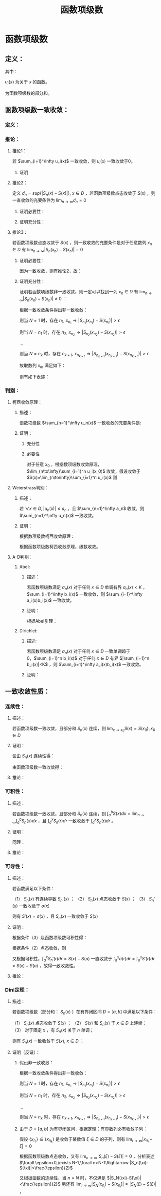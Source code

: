 #+LATEX_CLASS: ctexart

#+TITLE: 函数项级数

* 函数项级数

** 定义：

\begin{aligned}
S(x)=\sum_{i=1}^\infty u_i(x),\ \ x\in D
\end{aligned}

其中：

$u_i(x)$ 为关于 $x$ 的函数。

\begin{aligned}
S_n(x)=\sum_{i=1}^n u_i(x)
\end{aligned}

为函数项级数的部分和。

** 函数项级数一致收敛：

*** 定义：

\begin{aligned}
\forall \epsilon>0,\ \ \exists N,\ \ \forall n>N,\ \ \forall x \in D\Rightarrow |S_n(x)-S(x)| <\epsilon
\end{aligned}

*** 推论：

**** 推论1：

若 $\sum_{i=1}^\infty u_i(x)$ 一致收敛，则 $u_i(x)$ 一致收敛于0。

***** 证明

\begin{aligned}
&\because \forall \epsilon>0,\ \ \exists N,\ \ \forall n>N,\ \ \forall x \in D\Rightarrow |S_n(x)-S(x)| <\frac{\epsilon}{2}\\
&\therefroe |u_n(x)|=|S_{n+1}(x)-S_n(x)|\leq |S_{n+1}(x)-S(x)|+|S(x)-S_n(x)|<\epsilon\\
\end{aligned}

**** 推论2：

定义 $d_n=sup\{|S_n(x)-S(x)|\},\ x\in D$ ，若函数项级数点态收敛于 $S(x)$ ，则一直收敛的充要条件为 $\lim_{n \to \infty}d_n=0$

***** 证明必要性：

\begin{aligned}
&\because \forall \epsilon>0,\ \ \exists N,\ \ \forall n>N,\ \ \forall x \in D\Rightarrow |S_n(x)-S(x)| <\epsilon\\
&\therefore sup\{|S_n(x)-S(x)|\} <\epsilon,\ x\in D\\
\end{aligned}

***** 证明充分性：

\begin{aligned}
&\forall \epsilon>0,\ \ \exists N,\ \ \forall n>N,\ \ \forall x \in D
\Rightarrow |S_n(x)-S(x)|\leq d_n=sup\{|S_n(x)-S(x)|\} <\epsilon\\
\end{aligned}

**** 推论3：

若函数项级数点态收敛于 $S(x)$ ，则一致收敛的充要条件是对于任意数列 $x_n \in D$ 有 $\lim_{n\to\infty} |S_n(x_n)-S(x_n)|=0$

***** 证明必要性：

因为一致收敛，则有推论2，故：

\begin{aligned}
&\forall \epsilon>0,\ \ \exists N,\ \ \forall n>N,\ \ \forall x \in D
\Rightarrow |S_n(x_n)-S(x_n)|\leq d_n=sup\{|S_n(x)-S(x)|\} <\epsilon\\
\end{aligned}

***** 证明充分性：

证明若函数项级数非一致收敛，则一定可以找到一列 $x_n \in D$ 有 $\lim_{n\to\infty} |S_n(x_n)-S(x_n)|\neq 0$ ：

根据一致收敛条件得出非一致收敛：

\begin{aligned}
&\exists \epsilon>0,\ \ \forall N,\ \ \exists n>N,\ \ \exists x \in D\Rightarrow |S_n(x)-S(x)| > \epsilon\\
\end{aligned}

则当 $N=1$ 时，存在 $n_1,\ x_{n_1}\Rightarrow |S_{n_1}(x_{n_1})-S(x_{n_1})|> \epsilon$

则当 $N=n_1$ 时，存在 $n_2,\ x_{n_2}\Rightarrow |S_{n_2}(x_{n_2})-S(x_{n_2})|> \epsilon$

...

则当 $N=n_k$ 时，存在 $n_{k+1},\ x_{n_{k+1}}\Rightarrow |S_{n_{k+1}}(x_{n_{k+1}})-S(x_{n_{k+1}})|> \epsilon$

故取数列 $x_m$ 满足如下：

\begin{aligned}
x_m=\begin{cases}
x_{n_i} &,m=n_i\\
a&,m\neq n_i,a\in D
\end{cases}
\end{aligned}

则有如下表述：

\begin{aligned}
&\forall N,\ \ \exists n_i>N,\ \ \exists x_{n_i} \in D\Rightarrow |S_{n_i}(x_{n_i})-S(x_{n_i})| > \epsilon 
\Rightarrow \lim_{n\to\infty} |S_n(x_n)-S(x_n)|\neq 0\\
\end{aligned}

*** 判别：

**** 柯西收敛原理：

***** 描述：

函数项级数 $\sum_{n=1}^\infty u_n(x)$ 一致收敛的充要条件是:

\begin{aligned}
&\forall \epsilon >0,\exists N,\forall m>n>N,\forall x \in D \Rightarrow \left|\sum_{i=n+1}^m u_i(x)\right|=\left|S_m(x)-S_n(x)\right|<\epsilon\\
\end{aligned}

***** 证明：

****** 充分性

\begin{aligned}
&\because \forall \epsilon>0,\ \ \exists N,\ \ \forall m>n>N,\ \ \forall x \in D\Rightarrow |S_n(x)-S(x)| <\frac{\epsilon}{2},|S_m(x)-S(x)| <\frac{\epsilon}{2}\\
&\therefore |S_m(x) - S_n(x)| = |S_m(x)-S(x) + S(x)-S_n(x)| \leq |S_m(x)-S(x)| + |S(x)-S_n(x)|<\epsilon
\end{aligned}

****** 必要性

对于任意 $x_0$ ，根据数项级数收敛原理，$\lim_{n\to\infty}\sum_{i=1}^n u_i(x_0)$ 收敛，假设收敛于 $S(x)=\lim_{n\to\infty}\sum_{i=1}^n u_i(x)$ 则

\begin{aligned}
&\forall \epsilon >0,\exists N,\forall m>n>N,\forall x \in D \Rightarrow \left|\sum_{i=n+1}^m u_i(x)\right|=
\left|S_n(x)-S_m(x)\right|<\frac{\epsilon}{2}\\
&\lim_{m\to\infty}\left|S_n(x)-S_m(x)\right|=\left|S_n(x)-S(x)\right|\leq \frac{\epsilon}{2} <\epsilon\\
\end{aligned}

**** Weierstrass判别：

***** 描述：

若 $\forall x\in D,|u_n(x)|\leq a_n$ ，且 $\sum_{n=1}^\infty a_n$ 收敛，则 $\sum_{n=1}^\infty u_n(x)$ 一致收敛。

***** 证明：

根据数项级数柯西收敛原理：

\begin{aligned}
&\forall \epsilon>0,\ \ \exists N,\ \ \forall m>n>N\Rightarrow \left|\sum_{i=n+1}^m a_i\right|<\epsilon\\
&\therefore \left|\sum_{i=n+1}^m u_i(x)\right|  \leq \sum_{i=n+1}^m |u_i(x)| \leq \left|\sum_{i=n+1}^m a_i\right|<\epsilon\\
\end{aligned}

根据函数项级数柯西收敛原理，级数收敛。

**** A-D判别：

***** Abel:

****** 描述：

若函数项级数满足 $a_n(x)$ 对于任何 $x\in D$ 单调有界 $a_n(x)<K$ ，$\sum_{i=1}^\infty b_i(x)$ 一致收敛，则 $\sum_{i=1}^\infty a_i(x)b_i(x)$ 一致收敛。

****** 证明：

根据Abel引理：

\begin{aligned}
&\forall \epsilon>0,\exists N,\forall m>n>N,\forall x\in D \Rightarrow |B_k(x)|=\left|\sum_{i=n}^k b_i(x)\right| < \epsilon\\
& |a_i(x)| \leq K\\
& \left| \sum_n^m a_i(x) b_i(x) \right| \leq \epsilon (|a_n(x)|+2|a_m(x)|) \leq 3K\epsilon\\
\end{aligned}

***** Dirichlet:

****** 描述:

若函数项级数满足 $a_n(x)$ 对于任何 $x\in D$ 一致单调趋于0，$\sum_{i=1}^n b_i(x)$ 对于任何 $x\in D$ 有界 $|\sum_{i=1}^n b_i(x)|<K$ ，则 $\sum_{i=1}^\infty a_i(x)b_i(x)$ 一致收敛。

****** 证明：

\begin{aligned}
&\lim_{n\to\infty}a_n(x)=0\Rightarrow\forall \epsilon>0,\Exists N,\forall n>N,\forall x\in D\Rightarrow |a_n(x)|<\epsilon\\
&\because |B_n(x)|<K\\
&\therefore \left|\sum_n^m b_i(x)\right|=|B_m(x)-B_n(x)| \leq |B_m(x)| + |B_n(x)| \leq 2K\\
&\therefore \forall m>n>N \Rightarrow \left| \sum_n^m a_i(x) b_i(x) \right| \leq 2K(|a_n(x)|+2|a_m(x)|) < 6K\epsilon
\end{aligned}

** 一致收敛性质：

*** 连续性：

**** 描述：

若函数项级数一致收敛，且部分和 $S_n(x)$ 连续，则 $\lim_{x\to x_0}S(x)=S(x_0),x_0\in D$

**** 证明：

设由 $S_n(x)$ 连续性得：

\begin{aligned}
&\forall \epsilon>0,\exists h>0,\forall x\in D\ \&\ |x-x_0|<h\Rightarrow|S_n(x)-S_n(x_0)|<\frac{\epsilon}{3}\\ 
\end{aligned}

由函数项级数一致收敛得：

\begin{aligned}
&\forall \epsilon>0,\exists N,\forall n>N,\forall x \in D\Rightarrow |S_n(x)-S(x)|<\frac{\epsilon}{3}\\
\therefore& |S_n(x_0)-S(x_0)|<\frac{\epsilon}{3},|S_n(x)-S(x)|<\frac{\epsilon}{3}\\
\therefore& |x-x_0|<h\\ 
&|S(x)-S(x_0)|=|S(x)-S_n(x)+S_n(x)-S_n(x_0)+S_n(x_0)-S(x_0)|\\
&\leq |S(x)-S_n(x)|+|S_n(x)-S_n(x_0)|+|S_n(x_0)-S(x_0)|<\epsilon\\
\end{aligned}

**** 推论：

\begin{aligned}
&\lim_{x\to x_0}\sum_{i=1}^\infty u_i(x)=\lim_{x\to x_0}S(x)=S(x_0)=\sum_{i=1}^\infty u_i(x_0)=\sum_{i=1}^\infty \lim_{x\to x_0}u_i(x)\\
\end{aligned}

*** 可积性：

**** 描述：

若函数项级数一致收敛，且部分和 $S_n(x)$ 连续，则 $\int_a^b S(x) dx=\lim_{n\to\infty}\int_a^b S_n(x) dx$ ，且 $\int_a^x S_n(r) dr$ 一致收敛于 $\int_a^x S_n(r) dr$ 。

**** 证明：

\begin{aligned}
\because &\forall \epsilon>0,\exists N,\forall n>N,\forall x \in D\Rightarrow |S_n(x)-S(x)| <\epsilon\\
\therefore & \left|\int_a^b S_n(x) dx-\int_a^b S(x) dx\right|=\left|\int_a^b S_n(x) - S(x) dx\right|\\
&\leq \int_a^b |S_n(x) - S(x)| dx < \int_a^b \epsilon dx=\epsilon(b-a)
\end{aligned}

同理：

\begin{aligned}
\because &\forall \epsilon>0,\exists N,\forall n>N,\forall x \in D\Rightarrow |S_n(x)-S(x)| <\epsilon\\
\therefore & \left|\int_a^x S_n(r) dr-\int_a^x S(r) dr\right|=\left|\int_a^x S_n(r) - S(r) dr\right|\\
&\leq \int_a^x |S_n(r) - S(r)| dr < \int_a^x \epsilon dr=\epsilon(x-a) \leq \epsilon(b-a)
\end{aligned}

**** 推论：

\begin{aligned}
&\int_a^b \sum_{i=1}^\infty u_i(x) dx
= \int_a^b S(x) dx=\lim_{n\to\infty}\int_a^b S_n(x) dx=\lim_{n\to\infty}\int_a^b \sum_{i=1}^n u_i(x) dx
=\lim_{n\to\infty} \sum_{i=1}^n \int_a^b u_i(x) dx = \sum_{i=1}^\infty \int_a^b u_i(x) dx\\
&\int_a^x \sum_{i=1}^\infty u_i(r) dr=\sum_{i=1}^\infty \int_a^x u_i(r) dr
\end{aligned}

*** 可导性：

**** 描述：

若函数满足以下条件：

（1） $S_n(x)$ 有连续导数 $S_n'(x)$ ；
（2） $S_n(x)$ 点态收敛于 $S(x)$ ；
（3） $S_n'(x)$ 一致收敛于 $\sigma(x)$

则有 $S'(x)=\sigma(x)$ ，且 $S_n(x)$ 一致收敛于 $S(x)$

**** 证明：

根据条件（3）及函数项级数可积性得：

\begin{aligned}
\int_a^x \sigma(r) dr &= \lim_{n\to\infty} \int_a^x S_n'(r) dr\\
&=\lim_{n\to\infty} S_n(x) - S_n(a)\\
\end{aligned}

根据条件（2）点态收敛，则

\begin{aligned}
&\lim_{n\to\infty} S_n(x) - S_n(a) = S(x)-S(a)\\
\therefore & \int_a^x \sigma(r) dr = S(x)-S(a)\\
\therefore & \sigma(x)=S'(x)\\
\end{aligned}

又根据可积性，$\int_a^x S_n'(r) dr=S(x)-S(a)$ 一直收敛于 $\int_a^x \sigma(r) dr=\int_a^x S'(r) dr=S(x)-S(a)$ ，故得一致收敛性。 

**** 推论：

\begin{aligned}
&\frac{d}{dx} \left\{\lim_{n\to\infty} \sum_{i=1}^n u_i(x)\right\} = 
\frac{d}{dx}S(x)=\sigma(x)=\lim_{n\to\infty} \left\{\frac{d}{dx} S_n(x)\right\}=
\lim_{n\to\infty} \left\{ \frac{d}{dx} \left\{\sum_{i=1}^n u_i(x)\right\}\right\}
=\lim_{n\to\infty} \left\{\sum_{i=1}^n  \frac{d}{dx} u_i(x)\right\}\\
&\frac{d}{dx} \left\{\sum_{i=1}^\infty u_i(x)\right\} = \sum_{i=1}^\infty  \left\{\frac{d}{dx} u_i(x)\right\}\\
\end{aligned}

*** Dini定理：

**** 描述：

若函数项级数（部分和： $S_n(x)$ ）在有界闭区间 $D=[a,b]$ 中满足以下条件：

（1） $S_n(x)$ 点态收敛于 $S(x)$ ；
（2） $S(x)$ 和 $S_n(x)$ 于 $x\in D$ 上连续；
（3） 对于固定 $x$ ，有 $S_n(x)$ 关于 $n$ 单调；

则有 $S_n(x)$ 一致收敛于 $S(x),\ x\in D$ ；

**** 证明（反证）：

***** 假设非一致收敛：

根据一致收敛条件得出非一致收敛：

\begin{aligned}
&\exists \epsilon>0,\ \ \forall N,\ \ \exists n>N,\ \ \exists x \in D\Rightarrow |S_n(x)-S(x)| > \epsilon\\
\end{aligned}

则当 $N=1$ 时，存在 $n_1,\ x_{n_1}\Rightarrow |S_{n_1}(x_{n_1})-S(x_{n_1})|> \epsilon$

则当 $N=n_1$ 时，存在 $n_2,\ x_{n_2}\Rightarrow |S_{n_2}(x_{n_2})-S(x_{n_2})|> \epsilon$

...

则当 $N=n_k$ 时，存在 $n_{k+1},\ x_{n_{k+1}}\Rightarrow |S_{n_{k+1}}(x_{n_{k+1}})-S(x_{n_{k+1}})|> \epsilon$

***** 由于 $D=[a,b]$ 为有界闭区间，根据定理：有界数列必有收敛子列：

假设 $\{x_{n_i}\}\in\{x_{n_k}\}$ 是收敛于某数值 $\xi\in D$ 的子列，则有 $\lim_{i\to\infty} |x_{n_i}-\xi|=0$

根据函数项级数点态收敛，又有 $\lim_{n\to\infty} |S_n(\xi)-S(\xi)|=0$ ，分析表述 $\forall \epsilon>0,\exists N-1,\forall n>N-1\Rightarrow |S_n(\xi)-S(\xi)|<\frac{\epsilon}{2}$

又根据函数的连续性，当 $n=N$ 时，不仅满足 $|S_N(\xi)-S(\xi)|<\frac{\epsilon}{2}$ 另还有 $\lim_{i\to\infty} |S_N(x_{n_i})-S(x_{n_i})|=|S_N(\xi)-S(\xi)|$ ，

（接上）分析表述  $\forall \epsilon>0,\exists I,\forall i>I\Rightarrow |[S_N(x_{n_i})-S(x_{n_i})]-[S_N(\xi)-S(\xi)]|<\frac{\epsilon}{2}$

则综合上述条件，设 $I'=\min\{i|i>I\ \&\ n_i>N\}$ 有：

\begin{aligned}
& \forall \epsilon >0, \exists I',\forall i>I'\Rightarrow |S_N(\xi)-S(\xi)|<\frac{\epsilon}{2}, |[S_N(x_{n_i})-S(x_{n_i})]-[S_N(\xi)-S(\xi)]|<\frac{\epsilon}{2}\\
\therefore & |S_N(x_i)-S(x_i)|-|S_N(\xi)-S(\xi)|\leq |[S_N(x_{n_i})-S(x_{n_i})]-[S_N(\xi)-S(\xi)]|<\frac{\epsilon}{2}\\
\therefore & |S_N(x_{n_i})-S(x_{n_i})|-|S_N(\xi)-S(\xi)|<\frac{\epsilon}{2}\\
\therefore & |S_N(x_{n_i})-S(x_{n_i})|<|S_N(\xi)-S(\xi)|+\frac{\epsilon}{2}\\
\because & |S_N(\xi)-S(\xi)|<\frac{\epsilon}{2}\\
\therefore & |S_N(x_{n_i})-S(x_{n_i})|<\epsilon\\
\end{aligned}

***** 由于函数的单调性+点态收敛：

\begin{aligned}
&|S_n(x) - S(x)| \leq |S_N(x) - S(x)|,\ \ n>N\\
\because   & i>I'=\min\{i|i>I\ \&\ n_i>N\}\\
\therefore & n_i>N\\
\therefore & |S_{n_i}(x_{n_i}) - S(x_{n_i})| \leq |S_N(x_{n_i})-S(x_{n_i})|<\epsilon\\
\because   & \{x_{n_i}\}\in\{x_{n_k}\}\\
\therefore & |S_{n_i}(x_{n_i})-S(x_{n_i})|> \epsilon
\end{aligned}

故推出矛盾。

** 函数项级数表示函数：处处连续，处处不可导

*** Van Der Waerden 函数

**** 表述：

\begin{aligned}
&f(x)=\sum_{n=0}^\infty \frac{\phi(10^nx)}{10^n}\\
\end{aligned}

式中:

\begin{aligned}
&x\in R\\
&\phi(x)=\begin{cases}
0.5,&x-[x]=0.5\\
x-[x],&x-[x]<0.5\\
[x]+1-x,&x-[x]>0.5\\
\end{cases}
\end{aligned}

其中 $[x]$ 为对 $x$ 向下取整。

****  $\phi(x)$ 部分性质：

\begin{aligned}
&0\leq\phi(x)\leq0.5\\
&\phi(x)=\phi(x+1)\\
&\forall x,y \in \{x,y|x,y\in R,[x]=[y]=k\in N\}\\
&\Rightarrow \phi(x)-\phi(y)=\begin{cases}
x-y,&x,y\in [k,k+0.5]\\
y-x,&x,y\in [k+0.5,k+1]\\
\end{cases}
\end{aligned}

**** 证明连续：

\begin{aligned}
\because   &0\leq\phi(x)\leq0.5\\
\therefore &\left|\frac{\phi(10^nx)}{10^n}\right| \leq \frac{1}{2*10^n}\\
\end{aligned}

由于 $\sum_{n=1}^\infty\frac{1}{2*10^n}$ 收敛，根据Weierstrass判别法， $f(x)=\sum_{n=0}^\infty \frac{\phi(10^nx)}{10^n}$ 一致收敛。

又由于 $\frac{\phi(10^nx)}{10^n}$ 连续，结合一致收敛得出 $f(x)$ 连续。

**** 证明不可导：

设 $x$ 可有以下表述：

\begin{aligned}
x=K+\sum_{n=1}^\infty 10^{-n}a_n\\
\end{aligned}

其中：

\begin{aligned}
&K\in N\\
&a_n\in \{0,1,2,3,4,5,6,7,8,9\}\\
\end{aligned}

取 $h_m=\begin{cases} 10^{-m},&a_m \in \{0,1,2,3,5,6,7,8\}\\-10^{-m},&a_m \in \{5,9\} \end{cases}$ 则有 $\lim_{m\to \infty} h_m=0$

则利用 $h_m$ 的性质写出导数定义:

\begin{aligned}
&\lim_{m\to\infty} \frac{f(x+h_m)-f(x)}{h_m}\\
=&\lim_{m\to\infty} \sum_{n=0}^\infty \frac{\phi(10^nx+10^nh_m)-\phi(10^nx)}{h_m10^n}\\
=&\lim_{m\to\infty} \sum_{n=0}^{m-1} \frac{\phi(10^nx+10^nh_m)-\phi(10^nx)}{h_m10^n} + \lim_{m\to\infty} \sum_{n=m}^\infty \frac{\phi(10^nx+10^nh_m)-\phi(10^nx)}{h_m10^n}\\
\end{aligned}

注：这里没有改变求导与 $n\to\infty$ 的顺序，仅加法结合。求导的实质为 $m\to\infty$ ，操作仍然在 $n\to\infty$ 之后。

对于无限项中分母差值 $\phi(10^nx+10^nh_m)-\phi(10^nx)$ 中函数代入项的差为 $(10^nx+10^nh_m)-(10^nx)=10^nh_m$ ，其中 $n>m\Rightarrow10^nh_m\in N$ 故两代入数差为整数，又由于 $\phi(x)$ 周期为1，则有 $\phi(10^nx+10^nh_m)-\phi(10^nx)=0$ ，更有 $\lim_{m\to\infty} \sum_{n=m}^\infty \frac{\phi(10^nx+10^nh_m)-\phi(10^nx)}{h_m10^n}=0$ ，故得：

\begin{aligned}
&\lim_{m\to\infty} \frac{f(x+h_m)-f(x)}{h_m}\\
=&\lim_{m\to\infty} \sum_{n=0}^{m-1} \frac{\phi(10^nx+10^nh_m)-\phi(10^nx)}{h_m10^n}\\
\end{aligned}

由于 $h_m$ 的性质，对于 $n<m$ 的情况： 

若 $a_m<5\Rightarrow a_m+10^mh_m<5$ ，反之亦然 $5\leq a_m\leq9\Rightarrow 5\leq a_m+10^mh_m\leq 9$ ；

则有 $\phi(10^nx+10^nh_m)-\phi(10^nx)=10^n(\pm h_m)=10^{n-m} (\pm 1)$ ；

则 $\frac{\phi(10^nx+10^nh_m)-\phi(10^nx)}{h_m10^n}=\frac{10^n(\pm h_m)}{h_m10^n}=(\pm 1)$ ；

故原式：

\begin{aligned}
&\lim_{m\to\infty} \frac{f(x+h_m)-f(x)}{h_m}\\
=&\lim_{m\to\infty} \sum_{n=0}^{m-1} \frac{\phi(10^nx+10^nh_m)-\phi(10^nx)}{h_m10^n}\\
=&\lim_{m\to\infty} \sum_{n=0}^{m-1} (\pm 1)\\
\end{aligned}

加和数列为摇摆数列或无限大，极限不收敛。故不可导。

* 幂级数

** 定义：

函数项级数表述为 $\sum_{n=1}^\infty a_n x^n$ ，是形式特殊的函数项级数

** 收敛半径:

*** 定义：

定义收敛半径 $R$ 当幂级数 $\sum_{n=1}^\infty a_n x^n < R$ 时，幂级数绝对收敛；当 $\sum_{n=1}^\infty a_n x^n > R$ 幂级数非绝对收敛。 

*** 幂级数收敛半径判别：

**** [[E:\OneDrive\数学分析\Note\Chapter 9\Series.org][柯西判别]]：


判别下式：

\begin{aligned}
r=\overline{\lim_{n\to\infty}} \sqrt[n]{\left|a_n x^n\right|}=\overline{\lim_{n\to\infty}} \sqrt[n]{\left|a_n\right|}\cdot |x|
\end{aligned}

若：

$r<1$ 收敛；

$r>1$ 发散；

$r=1$ 不能判断。

故收敛半径:

\begin{aligned}
R=\frac{1}{\overline{\lim_{n\to\infty}} \sqrt[n]{\left|a_n\right|}}
\end{aligned}

注：判别式本身判断绝对收敛，如果绝对收敛，级数也收敛。

**** [[e:/OneDrive/数学分析/Note/Chapter 9/Chap9Note.org][达朗贝尔]]：

判别下式：

\begin{aligned}
r=\lim_{n\to\infty}\left| \frac{a_{n+1} x^{n+1}}{a_n x^n} \right|=\lim_{n\to\infty}\left| \frac{a_{n+1}}{a_n} \right| |x|
\end{aligned}

收敛半径：

\begin{aligned}
R=\frac{1}{\lim_{n\to\infty}\left| \frac{a_{n+1}}{a_n}\right|}
\end{aligned}

** Abel第二定理：

*** 描述：

设幂级数 $\sum_{n=1}^\infty a_nx^n$ 其收敛半径为 $R$ ，则有：

（1）幂级数在 $(-R,R)$ 上内闭一致收敛；

（2）若幂级数在 $x=R$ 上收敛，则幂级数在任意闭区间 $[a,R]\in(-R,R]$ 一致收敛。

*** 证明：

\begin{aligned}
\because & \sum_{n=1}^\infty a_n x^n < \infty,\ \ x\in (-R,R)\\
\therefore & \sum_{n=1}^\infty a_n x^n < \infty,\ \ x\in [-R+\delta,R-\delta],\ \ \delta>0\\
\because &  |x^n| \leq max\{|-R+\delta|,|R-\delta|\}^n=L^n\\
\therefore & |a_n x^n| \leq |a_n|L^n\\
\end{aligned}

根据Weierstrass判别，幂级数在 $[-R+\delta,R-\delta]$ 上一致收敛

\begin{aligned}
\because & \sum_{n=1}^\infty a_n x^n < \infty,\ \ x\in (-R,R)\\
\therefore & \sum_{n=1}^\infty a_n x^n < \infty,\ \ x\in [-R+\delta,R],\ \ \delta>0\\
\because &  |x^n| \leq max\{|-R+\delta|,|R|\}^n=L^n\\
\therefore & |a_n x^n| \leq |a_n|L^n\\
\end{aligned}

根据Weierstrass判别，幂级数在 $[-R+\delta,R]$ 上一致收敛，同理可证 $-R$ 收敛。

** 幂级数一致收敛性质：

*** 连续性：

若 $[a,b]\in D$ ，$D$ 为幂级数收敛域 ，则 $\lim_{x\to x_0}\sum_{n=1}^\infty a_n x^n=\sum_{n=1}^\infty \lim_{x\to x_0} a_n x^n,\ \ x_0\in[a,b]$

*** 可积性：

若 $[a,b]\in D$ ，$D$ 为幂级数收敛域 ，则 $\int_a^b \sum_{n=1}^\infty a_n x^n dx=\sum_{n=1}^\infty \int_a^b a_n x^n dx$ 

另让 $a=0,b=x,x\in(-R,R)$ 则有 $\int_0^x \sum_{n=1}^\infty a_n r^n dr=\sum_{n=1}^\infty \int_0^x a_n r^n dr = \sum_{n=1}^\infty \frac{a_n}{n+1} x^{n+1}$ 

且收敛半径为 $\overline{\lim_{n\to\infty}} \sqrt[n+1]{\frac{|a_n|}{n+1}}=\overline{\lim_{n\to\infty}} \sqrt[n]{|a_n|}$ ，与原函数相同。

*** 可导性：

幂级数 $\sum_{n=0}^\infty a_n x^n$ 逐项求导得 $\sum_{n=1}^\infty na_n x^{n-1}=\sum_{n=0}^\infty (n+1)a_{n+1} x^{n}$ 仍然为幂级数

收敛半径 $\overline{\lim_{n\to\infty}} \sqrt[n]{(n+1)|a_{n+1}|}}=\overline{\lim_{n\to\infty}} \sqrt[n]{|a_n|}$ ，故逐项求导结果一致收敛，且两函数项级数连续。

得出幂级数可逐项求导。 

** 幂级数展开：

*** 补充1：柯西中值定理

**** 描述：

若 $f(x),g(x)$ 在 $[a,b]$ 连续 $(a,b)$ 可导，且 $g(a)-g(b) \ne 0, g'(\xi) \ne 0$ ，则

\begin{aligned}
\frac{f(a)-f(b)}{g(a)-g(b)}=\frac{f'(\xi)}{g'(\xi)}
\end{aligned}

其中 $\xi \in (a,b)$

**** 证明：

根据[[e:/OneDrive/大学物理/Note/DiffEq.org][导数基本知识-拉格朗日中值定理]]，给定描述中的条件：

\begin{aligned}
&F(x)=[f(b)-f(a)][g(x)-g(a)]-[g(b)-g(a)][f(x)-f(a)]\\
\therefore &F(a)=F(b)=0\\
\therefore &\exists \xi\in (a,b)\Rightarrow F'(\xi)=0\\
\because & F'(x)=[f(b)-f(a)]g'(x)-[g(b)-g(a)]f'(x)\\
\therefore & F'(\xi)=[f(b)-f(a)]g'(\xi)-[g(b)-g(a)]f'(\xi)=0\Rightarrow \frac{f(a)-f(b)}{g(a)-g(b)}=\frac{f'(\xi)}{g'(\xi)}\\
\end{aligned}

*** 补充2：Taylor公式

**** 带Peano余项：

***** 描述：

设函数 $f(x)$ 在 $x=x_0$ 处 $n$ 介可导，则：

\begin{aligned}
f(x)=\sum_{i=0}^n \frac{f^{(i)}(x_0)}{i!}(x-x_0)^i+o\left((x-x_0)^n\right)
\end{aligned}

其中：

$f^{(i)}(x_0)$ 为 $f(x)$ 的 $i$ 介导数在 $x_0$ 的值

$o\left((x-x_0)^n\right)$ 为关于 $(x-x_0)^n$ 的高阶无穷小量

***** 证明：

定义如下函数：

\begin{aligned}
&P_n(x)=\sum_{i=0}^n \frac{f^{(i)}(x_0)}{i!}(x-x_0)^i\\
&R_n(x)=f(x)-P_n(x)
\end{aligned}

对余项函数 $R_n(x)$ 分次求导并带入 $x_0$ 得：

\begin{aligned}
&R_n^{(1)}(x_0)=\left\{f^{(1)}(x)-\sum_{i=1}^n \frac{f^{(i)}(x_0)}{(i-1)!}(x-x_0)^{i-1}\right\}\bigg|_{x=x_0}=0\\
&R_n^{(2)}(x_0)=\left\{f^{(2)}(x)-\sum_{i=2}^n \frac{f^{(i)}(x_0)}{(i-2)!}(x-x_0)^{i-2}\right\}\bigg|_{x=x_0}=0\\
&...\\
&R_n^{(n-1)}(x_0)=\left\{f^{(n-1)}(x)-\sum_{i=n-1}^n \frac{f^{(i)}(x_0)}{(i-n+1)!}(x-x_0)^{i-n+1}\right\}\bigg|_{x=x_0}\\
&=\left\{f^{(n-1)}(x)-f^{(n-1)}(x_0)-f^{(n)}(x_0)(x-x_0)\right\}\bigg|_{x=x_0}=0\\
\end{aligned}

故根据洛必达法则：

\begin{aligned}
&\lim_{x\to x_0}\frac{R_n(x)}{(x-x_0)^n}=\lim_{x\to x_0}\frac{R_n^{(1)}(x)}{n(x-x_0)^{n-1}}
=\lim_{x\to x_0}\frac{R_n^{(2)}(x)}{n(n-1)(x-x_0)^{n-2}} =... = \lim_{x\to x_0}\frac{R_n^{(n-1)}(x)}{n!(x-x_0)}\\
&=\lim_{x\to x_0}\frac{f^{(n-1)}(x)-f^{(n-1)}(x_0)-f^{(n)}(x_0)(x-x_0)}{n!(x-x_0)}\\
&=\frac{1}{n!}\left(\lim_{x\to x_0}\frac{f^{(n-1)}(x)-f^{(n-1)}(x_0)}{(x-x_0)}-f^{(n)}(x_0)\right)=0\\
\end{aligned}

根据导数的定义。

故 $R_n=o\left((x-x_0)^n\right)$ ，定理证毕。

**** 带拉格朗日余项：

***** 描述：

若函数 $f(x)$ 在 $[a,b]$ 上连续 $(a,b)$ 上 $n+1$ 介可导，且 $x,x_0\in (a,b)$ 则：

\begin{aligned}
f(x)=\sum_{i=0}^n \frac{f^{(i)}(x_0)}{i!}(x-x_0)^i+R_n(x)
\end{aligned}

其中：

\begin{aligned}
R_n(x)=\frac{f^{(n+1)}(\xi)}{(n+1)!}(x-x_0)^{n+1},\ \ \xi\in [x,x_0]
\end{aligned}

***** 证明：

\begin{aligned}
&G(t)=f(x)-\sum_{i=0}^n \frac{f^{(i)}(t)}{i!}(x-t)^i\\
&H(t)=(x-t)^{n+1}\\
\therefore & G(x)=f(x)-\sum_{i=0}^n \frac{f^{(i)}(t)}{i!}(x-x)^i=0\\
\therefore & H(x)=0\\
\therefore & G(x_0)=f(x)-\sum_{i=0}^n \frac{f^{(i)}(t)}{i!}(x-x_0)^i=R_n(x)\\
\therefore & H(x_0)=(x-x_0)^{n+1}\\
\therefore & \frac{G(x_0)}{H(x_0)}=\frac{G(x_0)-G(x)}{H(x_0)-H(x)}=\frac{G'(\xi)}{H'(\xi)},\xi\in (x,x_0)\\
\because & G'(t)=-\sum_{i=0}^n \frac{f^{(i+1)}(t)}{i!}(x-t)^i+\sum_{i=1}^n \frac{f^{(i)}(t)}{(i-1)!}(x-t)^{i-1}\\
&=-\sum_{i=1}^{n+1} \frac{f^{(i)}(t)}{(i-1)!}(x-t)^{i-1}+\sum_{i=1}^n \frac{f^{(i)}(t)}{(i-1)!}(x-t)^{i-1}\\
&=-\frac{f^{(n+1)}(t)}{n!}(x-t)^{n}\\
\because & H'(t)=-(n+1)(x-t)^n\\
\therefore &\frac{R_n(x)}{(x-x_0)^{n+1}}=\frac{G(x_0)}{H(x_0)}=\frac{G(x_0)-G(x)}{H(x_0)-H(x)}\\
&=\frac{-\frac{f^{(n+1)}(\xi)}{n!}(x-\xi)^{n}}{-(n+1)(x-\xi)^n}=\frac{f^{(n+1)}(\xi)}{(n+1)!}\\
\therefore & R_n(x)=\frac{f^{(n+1)}(\xi)}{(n+1)!}(x-x_0)^{n+1}\\
\end{aligned}

*** 幂级数展开充要条件：

\begin{aligned}
\lim_{n\to \infty}\frac{f^{(n+1)}(\xi)}{(n+1)!}(x-x_0)^{n+1}=0,\ \ \xi\in [x,x_0]
\end{aligned}

*** Taylor公式余项的积分表示

**** 描述：

若函数 $f(x)$ 在 $[a,b]$ 上连续 $(a,b)$ 上 $n+1$ 介可导，且 $x,x_0\in (a,b)$ 则：

\begin{aligned}
f(x)=\sum_{i=0}^n \frac{f^{(i)}(x_0)}{i!}(x-x_0)^i+R_n(x)
\end{aligned}

其中：

\begin{aligned}
R_n(x)=\frac{1}{n!}\int_{x_0}^x f^{(n+1)}(t)(x-t)^ndt
\end{aligned}

**** 证明：

函数级数展开的余项 $R_n(x)=f(x)-\sum_{i=0}^n \frac{f^{(i)}(x_0)}{i!}(x-x_0)^i$ ，则有以下推导：

\begin{aligned}
&R_n(x_0)=f(x_0)-f(x_0)-\sum_{i=1}^n \frac{f^{(i)}(x_0)}{i!}(x_0-x_0)^i=0\\
&R_n^{(1)}(x_0)=f^{(1)}(x_0)-f^{(1)}(x_0)-\sum_{i=2}^n \frac{f^{(i)}(x_0)}{(i-1)!}(x_0-x_0)^{i-1}=0\\
&...\\
&R_n^{(j)}(x_0)=f^{(j)}(x_0)-f^{(j)}(x_0)-\sum_{i=j+1}^n \frac{f^{(i)}(x_0)}{(i-j)!}(x_0-x_0)^{i-j}=0\\
&...\\
&R_n^{(n)}(x_0)=f^{(n)}(x_0)-f^{(n)}(x_0)\\
&R_n^{(n+1)}(x)=f^{(n+1)}(x)\\
\end{aligned}

由于函数 $f(x)$ 和 $\sum_{i=0}^n \frac{f^{(i)}(x_0)}{i!}(x-x_0)^i$ 均为 $n+1$ 阶可导，则有 $R_n(x)$ 也为 $n+1$ 阶可导

\begin{aligned}
R_n(x)-R_n(x_0)&=\int_{x_0}^x R_n^{(1)}(t)dt=\int_{x_0}^x R_n^{(1)}(t)d(t-x)\\
&=(t-x) R_n^{(1)}(t)\big|_{x_0}^x-\int_{x_0}^x (t-x)dR_n^{(1)}(t)\\
&=(x-x) R_n^{(1)}(x)-(x-x_0) R_n^{(1)}(x_0)-\int_{x_0}^x R_n^{(2)}(t)(t-x)dt\\
&=-\int_{x_0}^x R_n^{(2)}(t)(t-x)dt&=\frac{1}{1!}\int_{x_0}^x R_n^{(2)}(t)(x-t)dt\\
&=-\frac{1}{2}\int_{x_0}^x R_n^{(2)}(t)d(t-x)^2\\
&=-\frac{1}{2}(t-x)^2 R_n^{(2)}(t)\big|_{x_0}^x+\frac{1}{2}\int_{x_0}^x (t-x)^2dR_n^{(2)}(t)\\
&=\frac{1}{2}\int_{x_0}^x R_n^{(3)}(t)(t-x)^2dt&=\frac{1}{2!}\int_{x_0}^x R_n^{(3)}(t)(x-t)^2dt\\
&=...\\
&=(-1)^n\frac{1}{n!}\int_{x_0}^x R_n^{(n+1)}(t)(t-x)^ndt&=\frac{1}{n!}\int_{x_0}^x R_n^{(n+1)}(t)(x-t)^ndt\\
\end{aligned}

由于 $R_n^{(n+1)}(x)=f^{(n+1)}(x)$ 且 $R_n(x_0)=0$ 则有：

\begin{aligned}
R_n(x)=R_n(x)-R_n(x_0)=\frac{1}{n!}\int_{x_0}^x f^{(n+1)}(t)(x-t)^ndt
\end{aligned}

**** 推导1（拉格朗日余项）：

由于 $x_0$ 在 $x$ 的单侧，故 $(x-t)^n$ 在积分区间内不变号，且 $f(x)$ 在区间内可导(连续)

故可用[[E:\OneDrive\数学分析\Note\Chapter 8\反常积分概念.org][无界函数反常积分收敛判别-一般函数（不定号）反常积分判别法-第一积分中值定理]]，则有：

\begin{aligned}
&\frac{1}{n!}\int_{x_0}^x f^{(n+1)}(t)(x-t)^ndt=\frac{1}{n!}f^{(n+1)}(\xi)\int_{x_0}^x (x-t)^ndt\\
&=\frac{1}{(n)!}f^{(n+1)}(\xi)(-\frac{1}{n+1})[(x-x)^{(n+1)}-(x-x_0)^{(n+1)}]\\
&=\frac{1}{(n+1)!}f^{(n+1)}(\xi)(x-x_0)^{(n+1)}\\
\end{aligned}

其中 $\xi \in [x_0,x]$ 。

**** 推导2（柯西余项）:

同理根据用[[E:\OneDrive\数学分析\Note\Chapter 8\反常积分概念.org][第一积分中值定理]]：

\begin{aligned}
&\frac{1}{n!}\int_{x_0}^x f^{(n+1)}(t)(x-t)^ndt=\frac{1}{n!}f^{(n+1)}(\xi)(x-\xi)^n\int_{x_0}^x dt=\frac{1}{n!}f^{(n+1)}(\xi)(x-\xi)^n(x-x_0)\\
&=\frac{1}{n!}f^{(n+1)}(x_0+\theta(x-x_0))(x-x_0-\theta(x-x_0))^n(x-x_0)\\
&=\frac{1}{n!}f^{(n+1)}(x_0+\theta(x-x_0))[(1-\theta)(x-x_0)]^n(x-x_0)\\
&=\frac{1}{n!}f^{(n+1)}(x_0+\theta(x-x_0))(1-\theta)^n(x-x_0)^{n+1}\\
\end{aligned}

其中 $\theta \in [0,1]$ 。

*** 经典例题：

求 $f(x)=(1+x)^\alpha$ 在 $x=0$ 点的Taylor展开。

**** 先写Taylor展开式：

\begin{aligned}
\sum_{n=0}^\infty \frac{1}{n!} f^{(n)}(x_0)(x-x_0)^n&=\sum_{n=0}^\infty \frac{1}{n!} \left\{ \alpha(\alpha-1)(\alpha-2)...(\alpha-n+1)x_0^{\alpha-n} \right\}(x-x_0)^n\\
&=\sum_{n=0}^\infty \frac{\alpha(\alpha-1)(\alpha-2)...(\alpha-n+1)}{n!}x^n
\end{aligned}

定义 $\binom \alpha n = \frac{\alpha(\alpha-1)(\alpha-2)...(\alpha-n+1)}{n!}$ 则Taylor展开式为：

\begin{aligned}
\sum_{n=0}^\infty \binom \alpha n x^n\Rightarrow u_n(x)=\binom \alpha n x^n
\end{aligned}

**** 求展开无穷级数的收敛半径：

利用[[E:\OneDrive\数学分析\Note\Chapter 9\Series.org][达朗贝尔]]判别：

\begin{aligned}
\lim_{n\to\infty}\left|\frac{u_{n+1}}{u_n}\right|&=\lim_{n\to\infty}\left|\frac{\binom \alpha {n+1} x^{n+1}}{\binom \alpha n x^n}\right|\\
&=\lim_{n\to\infty}\left|\frac{\alpha-n}{n+1}x\right|\\
&=\lim_{n\to\infty}\left|\frac{\alpha}{n+1}-\frac{n}{n+1}\right||x|\\
&=\left|0-1\right||x|\\
&=|x|\\
\end{aligned}

故，当 $|x|<1,x\in(-1,1)$ 是幂级数收敛。

**** 求余项是否收敛：

尝试拉格朗日余项

\begin{aligned}
R_n&=\frac{1}{(n+1)!}f^{(n+1)}(\xi)(x-x_0)^{(n+1)}\\
&=\frac{1}{(n+1)!}\left\{\alpha(\alpha-1)...(\alpha-n)(1+\xi)^{\alpha-n-1}\right\}(x-0)^{n+1}\\
&=\binom \alpha {n+1}x^{n+1} \left(\frac{1}{1+\xi}\right)^n \xi^{\alpha-1}\\
\end{aligned}

由于幂级数 $\sum_{n=0}^\infty \binom \alpha n x^n$ 在 $x\in (-1,1)$ 收敛，根据[[E:\OneDrive\数学分析\Note\Chapter 9\Series.org][柯西收敛原理-推论2]]，

通项极限为0： $\lim_{n\to\infty}\binom \alpha n x^n=0,\ \ x\in(-1,1)$

由于 $\xi\in (x,x_0)$ 且 $x_0=0,\ x\in(-1,1)$ 故 $\xi\in(-1,1)$ 得出 $\left(\frac{1}{1+\xi}\right)^n$ 可能发散（ $\xi<0$ ）

尝试柯西余项：

\begin{aligned}
R_n&=\frac{1}{n!}f^{(n+1)}(x_0+\theta(x-x_0))(1-\theta)^n(x-x_0)^{n+1}\\
&=\frac{1}{n!}(1-\theta)^n\left\{\alpha(\alpha-1)(\alpha-2)...(\alpha-n+1)(1+\theta x)^{\alpha-n-1}\right\}(x-0)^{n+1}\\
&=\binom \alpha {n+1} (n+1) x^{n+1} (1-\theta)^n (1+\theta x)^{\alpha-n-1}\\
&=\binom \alpha {n+1} (n+1) x^{n+1} \left(\frac{1-\theta}{1+\theta x}\right)^n (1+\theta x)^{\alpha-1}\\
\end{aligned}

同样根据[[E:\OneDrive\数学分析\Note\Chapter 9\Series.org][达朗贝尔]]判别可证 $\sum_{n=0}^\infty \binom \alpha {n+1} (n+1) x^{n+1}$ 在 $x\in (-1,1)$ 收敛，故根据[[E:\OneDrive\数学分析\Note\Chapter 9\Series.org][柯西收敛原理-推论2]]，

通项极限为0： $\lim_{n\to\infty}\binom \alpha {n+1} (n+1) x^{n+1}=0$

又由于当 $|x|\leq 1,\theta\in [0,1]$ ，则 $\frac{1-\theta}{1+\theta x}\leq 1$ ，故 $\left(\frac{1-\theta}{1+\theta x}\right)^{n+1} \leq \left(\frac{1-\theta}{1+\theta x}\right)^n$ 且 $0<\left(\frac{1-\theta}{1+\theta x}\right)<\infty$ ，所以 $\lim_{n\to\infty}\left(\frac{1-\theta}{1+\theta x}\right)^n=C<\infty$

极限为无穷小量和有界量乘积，结果为无穷小量。

**** 求边界值：

***** 当 $\alpha \leq -1$ 时，通项：

\begin{aligned}
&\lim_{n\to\infty}|u_n|=\lim_{n\to\infty}\left|\binom \alpha n\right|= \lim_{n\to\infty}\left|\frac{\alpha(\alpha-1)...(\alpha-j+1)...(\alpha-n+1)}{(1)(2)...(j)...(n)}\right|\\
\because &\alpha \leq -1\\
\because &\forall 0<j<n+1,j\in N^+\Rightarrow \left|\frac{\alpha-j+1}{j}\right|>1\\
\therefore & \lim_{n\to\infty}\left|\frac{\alpha(\alpha-1)...(\alpha-j+1)...(\alpha-n+1)}{(1)(2)...(j)...(n)}\right|>1\\
\end{aligned}

根据[[E:\OneDrive\数学分析\Note\Chapter 9\Series.org][柯西收敛原理-推论2]]，通项不趋于零，级数发散。

***** 当 $-1<\alpha<0$ 时：

****** 当 $x=1$ 时，通项 $u_n=\binom \alpha n$ ：

******* 证明级数收敛：

由于 $\binom \alpha {n+1}=\binom \alpha n \frac{\alpha-n}{n+1}$ 且 $n \geq 1,-1<a<0$ 故通项 $u_n(x)=\binom \alpha n x^n$ 为交错级数

\begin{aligned}
u_n&=(-1)^n|u_n|\\
|u_n|&=\left|\frac{\alpha(\alpha-1)...(\alpha-n+1)}{n!}\right|\\
&=\frac{-\alpha(-\alpha+1)...(-\alpha+n-1)}{n!}\\
&=\frac{-\alpha}{1}\frac{-\alpha+1}{2}...\frac{-\alpha+n-1}{n}\\
\because &-1<\alpha<0\\
\therefore & \frac{-\alpha-n}{n+1}<1,\ \forall n\in N^+\\
\because & |u_{n+1}|=|u_n|\frac{-\alpha-n}{n+1}\\
\therefore &|u_{n+1}|<|u_n|\\
|u_n|&=\frac{-\alpha}{1}\frac{-\alpha+1}{2}...\frac{-\alpha+n-1}{n}\\
&=\left(1-\frac{1+\alpha}{1}\right)\left(1-\frac{1+\alpha}{2}\right)\left(1-\frac{1+\alpha}{3}\right)...\left(1-\frac{1+\alpha}{n}\right)\\
&=\prod_{i=1}^n\left(1-\frac{1+\alpha}{i}\right)\\
\end{aligned}

根据[[E:\OneDrive\数学分析\Note\Chapter 9\Series.org][无穷乘积与无穷级数-推论1]]， $-\frac{1+\alpha}{i}$ 不编号，则无穷乘积 $\prod_{i=1}^\infty\left(1-\frac{1+\alpha}{i}\right)$ 与 $\sum_{n=1}^\infty -\frac{1+\alpha}{n}$ 同时敛散。

又根据[[E:\OneDrive\数学分析\Note\Chapter 9\Series.org][部分极限证明-P级数]]，无穷乘积发散。由于 $-1<-\frac{1+\alpha}{i}<0\Rightarrow 0<\left(1-\frac{1+\alpha}{i}\right)<1, \forall i\geq 1$ 故无穷乘积发散到0。

至此，通项 $u_n$ 具有以下性质：

（1） $u_n=(-1)^n|u_n|$ 为交错级数；
（2） $|u_n|>0$ 单调递减；
（3） $\lim_{n\to\infty}|u_n|=0$ ;

满足莱布尼茨级数，故级数 $\sum_{n=1}^\infty \binom \alpha n$ 为莱布尼茨级数，得出收敛。

******* <<P2>>证明余项收敛：

此时积分余项为:

\begin{aligned}
R_n(1)&=\frac{1}{n!}\int_{x_0}^x f^{(n+1)}(t)(x-t)^ndt\\
&=\frac{1}{n!}\int_{x_0}^x \alpha(\alpha-1)...(\alpha-n)(1+t)^{\alpha-n-1}(x-t)^ndt\\
&=\frac{\alpha(\alpha-1)...(\alpha-n)}{n!}\int_{x_0}^x(1+t)^{\alpha-n-1}(x-t)^ndt\\
&=\binom \alpha {n+1} (n+1) \int_{x_0}^x(1+t)^{\alpha-n-1}(x-t)^ndt\\
\end{aligned}

带入 $x_0=0,x=1$ 得：

\begin{aligned}
R_n(1)&=\binom \alpha {n+1} (n+1) \int_{x_0}^x(1+t)^{\alpha-n-1}(x-t)^ndt\\
&=\binom \alpha {n+1} (n+1) \int_0^1 (1+t)^{\alpha-n-1}(1-t)^ndt\\
&=\binom \alpha {n+1} (n+1) \int_0^1 \left(\frac{1-t}{1+t}\right)^n (1+t)^{\alpha-1}dt\\
\end{aligned}

由于在积分区域中 $1+t\geq 1\ \&\ \alpha-1<0\Rightarrow (1+t)^{\alpha-1}\leq 1$ ，又有 $\frac{1-t}{1+t} \leq 1-t\ \&\ n>0\Rightarrow \left(\frac{1-t}{1+t}\right)^n \leq (1-t)^n$ 且积分项恒为正，故有

\begin{aligned}
\because &|R_n(1)|=\left|\binom \alpha {n+1} (n+1) \int_0^1 \left(\frac{1-t}{1+t}\right)^n (1+t)^{\alpha-1}dt\right|
=\left|\binom \alpha {n+1} (n+1)\right|\left|\int_0^1 \left(\frac{1-t}{1+t}\right)^n (1+t)^{\alpha-1}dt\right|\\
\therefore &|R_n(1)| \leq \left|\binom \alpha {n+1} (n+1)\right|\left|\int_0^1 (1-t)^n 1^{\alpha-1}dt\right|
=\left|\binom \alpha {n+1} (n+1)\right|\left|\frac{-1}{n+1} (1-t)^{n+1}\bigg|_0^1 \right|\\
&=\left|\binom \alpha {n+1} (n+1)\right|\frac{1}{n+1}=\left|\binom \alpha {n+1} \right|\\
\end{aligned}

根据上一步证明级数收敛中对 $\lim_{n\to\infty}\left|\binom \alpha n\right|=0$ 的证明可得 $\lim_{n\to\infty}\left|\binom \alpha {n+1}\right|=0$ 故由于 $0<|R_n(1)| \leq \left|\binom \alpha {n+1}\right|$ 可得 $-\left|\binom \alpha {n+1}\right| \leq R_n(1) \left|\binom \alpha {n+1}\right|$ 故由夹逼定理得 $\lim_{n\to\infty}R_n(1)=0$  

****** 当 $x=-1$ ，通项 $u_n=\binom \alpha n (-1)^n$ 为正项级数：

故用[[E:\OneDrive\数学分析\Note\Chapter 9\Series.org][拉得判别法]]：

\begin{aligned}
r&=\lim_{n\to\infty}n\left(\frac{u_n}{u_{n+1}}-1\right)\\
&=\lim_{n\to\infty}n\left(-\frac{n+1}{\alpha-n}-1\right)\\
&=\lim_{n\to\infty}n\frac{1+\alpha}{n-\alpha}\\
&=\lim_{n\to\infty}(1+\alpha)\frac{n}{n-\alpha}\\
&=1+\alpha\\
\end{aligned}

由于 $-1<\alpha<0$ 故 $r<1$ 得出级数发散。

***** 当 $\alpha > 0$ 时: 

****** <<P1>>证明级数收敛：

当 $x=1,-1$ 时，通项 $u_n(x)=\binom \alpha n x^n$ Talyor级数为 $\sum_{n=0}^\infty \binom \alpha n x^n$

故用[[E:\OneDrive\数学分析\Note\Chapter 9\Series.org][拉得判别法]]：

\begin{aligned}
r&=\lim_{n\to\infty}n\left(\frac{|u_n|}{|u_{n+1}|}-1\right)\\
&=\lim_{n\to\infty}n\left(\frac{n+1}{|\alpha-n|}-1\right)\\
&=\lim_{n\to\infty}n\frac{1+\alpha}{n-\alpha}\\
&=\lim_{n\to\infty}(1+\alpha)\frac{n}{n-\alpha}\\
&=1+\alpha\\
\end{aligned}

由于 $\alpha >0\Rightarrow r>1$ 所以级数绝对收敛，故当 $x=1,-1$ 时级数均收敛。

****** 证明余项趋于零：

******* $x=1$ :

根据之前[[P2][证明余项收敛]]的结论，当 $x_0=0,x=1$ 时：

\begin{aligned}
&|R_n(1)| \leq \left|\binom \alpha {n+1}\right|
\end{aligned} 

又根据[[P1][之前证明]] $\sum_{n=0}^\infty \binom \alpha n$ 在 $\alpha>0$ 时绝对收敛，故根据[[E:\OneDrive\数学分析\Note\Chapter 9\Series.org][柯西收敛原理-推论2]]可得 $\lim_{n\to\infty}\binom \alpha n=0,\alpha>0$

故根据夹逼定理  $\lim_{n\to\infty}R_n(1)=0$

******* $x=-1$ :

此时积分余项为:

\begin{aligned}
R_n(1)&=\binom \alpha {n+1} (n+1) \int_{x_0}^x(1+t)^{\alpha-n-1}(x-t)^ndt\\
\end{aligned}

带入 $x_0=0,x=-1$

\begin{aligned}
R_n(-1)&=\binom \alpha {n+1} (n+1) \int_{x_0}^x(1+t)^{\alpha-n-1}(x-t)^ndt\\
&=\binom \alpha {n+1} (n+1) \int_0^{-1} (1+t)^{\alpha-n-1}(-1-t)^ndt\\
&=\binom \alpha {n+1} (n+1)(-1)^n \int_0^{-1} (1+t)^{\alpha-n-1}(1+t)^ndt\\
&=\binom \alpha {n+1} (n+1)(-1)^n \int_0^{-1} (1+t)^{\alpha-1}dt\\
\Rightarrow&R_n(-1)=C(-1)^n\binom \alpha {n+1} (n+1)\\
\end{aligned}

其中 $C$ 为与 $n$ 不相关的常数，且由于 $-\infty<\alpha<\infty$ 可得 $-\infty<C<\infty$ 即常数项有界。

假设 $N-1<\alpha<N, N\in N^+$ 则有：

\begin{aligned}
\lim_{n\to\infty}(-1)^n\binom \alpha {n+1} (n+1)&= \lim_{n\to\infty}\alpha \frac{1-\alpha}{1}\frac{2-\alpha}{2}...\frac{n-\alpha}{n}\\
&=\lim_{n\to\infty}\alpha\prod_{i=1}^n\left(1-\frac{\alpha}{i}\right)\\
&=\lim_{n\to\infty}\alpha\prod_{i=1}^N\left(1-\frac{\alpha}{i}\right)\prod_{i=N+1}^n\left(1-\frac{\alpha}{i}\right)\\
&=A\lim_{n\to\infty}\prod_{i=N+1}^n\left(1-\frac{\alpha}{i}\right)\\
\end{aligned}

其中 $A$ 为与 $n$ 不相关的常数且 $0<\alpha<\infty\Rightarrow 0<A<\infty$ 故有界，由于 $\forall i>N\Rightarrow0<\frac{\alpha}{i}<1$ 故根据[[E:\OneDrive\数学分析\Note\Chapter 9\Series.org][无穷乘积与无穷级数-推论1]]，无穷乘积与 $\sum_{n=N}^\infty \frac{\alpha}{n}$ 同时敛散。

又根据[[E:\OneDrive\数学分析\Note\Chapter 9\Series.org][部分极限证明-P级数]]可知级数发散。由于 $0<\frac{\alpha}{i}<1\Rightarrow 0<\left(1-\frac{\alpha}{i}\right)<1$ ，故级数发散到 $0$ 。故 $\lim_{n\to\infty}\prod_{i=N+1}^n\left(1-\frac{\alpha}{i}\right)=0$ 

最后证得：

\begin{aligned}
\lim_{n\to\infty} R_n(-1)=CA\lim_{n\to\infty}\prod_{i=N+1}^n\left(1-\frac{\alpha}{i}\right)=0
\end{aligned}

**** 总结：

\begin{aligned}
(1+x)^\alpha=\sum_{n=0}^\infty \binom \alpha x x^n,\ \begin{cases}
&x\in(-1,1),\ \ \alpha \leq 1\\
&x\in(-1,1],\ \ 1<\alpha<0\\
&x\in[-1,1],\ \ \alpha>0\\
\end{cases}
\end{aligned}

* 连续函数多项式逼近

** Weierstrass第一逼近定理

*** 描述

函数 $f(x)$ 在闭区间 $[a,b]$ 上连续，则存在多项式 $P_n(x)$ ，使得

$\forall \epsilon>0,\ \exists N,\ \forall n>N,\forall x\in[a,b]\Rightarrow |f(x)-P_n(x)|<\epsilon$

*** 证明

**** 二项式展开：

\begin{aligned}
(a+b)^n=\sum_{i=0}^n C_n^i a^ib^{n-i}
\end{aligned} 

其中 $C_n^i=\frac{n!}{i!(n-i)!}$

**** 先证明 $[a,b]=[0,1]$

***** Berstein多项式

定义多项式 $B_n(f:x)=\sum_{i=0}^n f(\frac{i}{n})C_n^i x^i(1-x)^{n-i}$

***** Berstein多项式性质

****** 线性

\begin{aligned}
B_n(\alpha f+\beta g:x)=\alpha B_n(f:x)+\beta B_n(g:x)
\end{aligned}

****** 单调性

\begin{aligned}
&g(x)>f(x)\Rigtharrow B_n(g:x)>B_n(f:x),x\in[0,1]\\
\because &x\in[0,1]\\
\therefore &C_n^i x^i(1-x)^{n-1}>0\\
\therefore &\sum_{i=0}^n g(\frac{i}{n})C_n^i x^i(1-x)^{n-i}-\sum_{i=0}^n f(\frac{i}{n})C_n^i x^i(1-x)^{n-i}=\sum_{i=0}^n \left(f(\frac{i}{n})-f(\frac{i}{n})\right)C_n^i x^i(1-x)^{n-i}>0
\end{aligned}

***** Berstein多项式部分值

****** $f(x)=1$

\begin{aligned}
&B_n(1:x)=\sum_{i=0}^n C_n^i x^i(1-x)^{n-i}=[1+(1-x)]^n=1\\
&B_n(\alpha:x)=\alpha B(1:x)=\alpha\\
\end{aligned}

****** $f(x)=x$

\begin{aligned}
B_n(x:x)&=\sum_{i=0}^n \frac{i}{n}C_n^i x^i(1-x)^{n-i}=\frac{0}{n}C_n^i x^i(1-x)^{n-i}+\sum_{i=1}^n \frac{i}{n}C_n^i x^i(1-x)^{n-i}\\
&=0+\sum_{i=1}^n \frac{i}{n} \frac{n!}{i!(n-i)!} x^i(1-x)^{n-i}\\
&=\sum_{i=1}^n \frac{(n-1)!}{(i-1)!(n-i)!} x^i(1-x)^{n-i}\\
&=x\sum_{i=1}^n C_{n-1}^{i-1} x^(i-1)(1-x)^{n-i}\\
&=x[x+(1-x)]^{n-1}\\
&=x\\
\end{aligned}

****** $f(x)=x^2$

\begin{aligned}
B_n(x^2:x)&=\sum_{i=0}^n \frac{i^2}{n^2}C_n^i x^i(1-x)^{n-i}=0+\sum_{i=1}^n \frac{i^2}{n^2}C_n^i x^i(1-x)^{n-i}\\
&=\sum_{i=1}^n \frac{i}{n}C_{n-1}^{i-1} x^i(1-x)^{n-i}\\
&=\sum_{i=1}^n \frac{i-1+1}{n}C_{n-1}^{i-1} x^i(1-x)^{n-i}\\
&=\sum_{i=1}^n \frac{i-1}{n}C_{n-1}^{i-1} x^i(1-x)^{n-i}+\sum_{i=1}^n \frac{1}{n}C_{n-1}^{i-1} x^i(1-x)^{n-i}\\
&=\sum_{i=1}^n \frac{i-1}{n}\frac{(n-1)!}{(i-1)!(n-i)!} x^i(1-x)^{n-i}+\frac{x}{n}\sum_{i=1}^n C_{n-1}^{i-1} x^{i-1}(1-x)^{n-i}\\
&=0+\sum_{i=2}^n \frac{n-1}{n}\frac{(n-2)!}{(i-2)!(n-i)!} x^i(1-x)^{n-i}+\frac{x}{n}\\
&=\frac{n-1}{n}x^2\sum_{i=2}^n C_{n-2}^{i-2} x^{i-2}(1-x)^{n-i}+\frac{x}{n}\\
&=\frac{n-1}{n}x^2+\frac{x}{n}\\
&=x^2+\frac{x-x^2}{n}\\
\end{aligned}

***** 证明定理

因为 $f(x)$ 在闭区间 $[0,1]$ 上连续，根据[[E:\OneDrive\数学分析\Note\Chapter 7\IntegrationCondition.org][康托定理]] $f(x)$ 在闭区间内一致连续： 

$\forall \epsilon>0, \exists \delta,\forall |x-y|<\delta,x,y\in[0,1]\Rightarrow |f(x)-f(y)|<\frac{\epsilon}{2}$

下面证明多项式:

****** 先将多项式分段：

\begin{aligned} 
|B_n(f:x)-f(x)|&=\left|\sum_{i=0}^n f(\frac{i}{n})C_n^i x^i(1-x)^{n-i}-f(x)\cdot 1\right|\\
&=\left| \sum_{i=0}^n f(\frac{i}{n})C_n^i x^i(1-x)^{n-i}-\sum_{i=0}^n f(x)C_n^i x^i(1-x)^{n-i} \right|\\
&=\left| \sum_{i=0}^n\left[f(\frac{i}{n})-f(x)\right]C_n^i x^i(1-x)^{n-i} \right|\\
&=\left| \sum_{\left|\frac{i}{n}-x\right|<\delta}\left[f(\frac{i}{n})-f(x)\right]C_n^i x^i(1-x)^{n-i} 
+ \sum_{\left|\frac{i}{n}-x\right|>\delta}\left[f(\frac{i}{n})-f(x)\right]C_n^i x^i(1-x)^{n-i} \right|\\
&\leq \left| \sum_{\left|\frac{i}{n}-x\right|<\delta}\left[f(\frac{i}{n})-f(x)\right]C_n^i x^i(1-x)^{n-i} \right|
+ \left|\sum_{\left|\frac{i}{n}-x\right|>\delta}\left[f(\frac{i}{n})-f(x)\right]C_n^i x^i(1-x)^{n-i} \right|
\end{aligned}

****** 前半部分:

\begin{aligned}
&\left| \sum_{\left|\frac{i}{n}-x\right|<\delta}\left[f(\frac{i}{n})-f(x)\right]C_n^i x^i(1-x)^{n-i} \right|\\
&\leq \sum_{\left|\frac{i}{n}-x\right|<\delta}\left|f(\frac{i}{n})-f(x)\right|C_n^i x^i(1-x)^{n-i}\\
&< \sum_{\left|\frac{i}{n}-x\right|<\delta}\epsilon C_n^i x^i(1-x)^{n-i}\\
&\leq \epsilon \sum_0^n C_n^i x^i(1-x)^{n-i}\\
&=\epsilon\\
\end{aligned}

****** 后半部分：

因为 $f(x)$ 为闭区间上连续函数，根据[[E:\OneDrive\数学分析\Note\Chapter 7\IntegrationCondition.org][有界性定理]]， $f(x)$ 必有界，即 $M=max(f(x)),x\in[a,b]$ ：

\begin{aligned}
&\left|\sum_{\left|\frac{i}{n}-x\right|>\delta}\left[f(\frac{i}{n})-f(x)\right]C_n^i x^i(1-x)^{n-i} \right|\\
&\leq \sum_{\left|\frac{i}{n}-x\right|>\delta}\left|f(\frac{i}{n})-f(x)\right|C_n^i x^i(1-x)^{n-i}\\
&\leq \sum_{\left|\frac{i}{n}-x\right|>\delta}\left[\left|f(\frac{i}{n})\right|+\left|f(x)\right|\right]C_n^i x^i(1-x)^{n-i}\\
&= \sum_{\left|\frac{i}{n}-x\right|>\delta}2MC_n^i x^i(1-x)^{n-i}\\
&< 2M\sum_{\left|\frac{i}{n}-x\right|>\delta} \frac{\left(\frac{i}{n}-x\right)^2}{\delta^2} C_n^i x^i(1-x)^{n-i}\\
&< \frac{2M}{\delta^2}\sum_{\left|\frac{i}{n}-x\right|>\delta} \left(\frac{i^2}{n^2}-2x\frac{i}{n}+x^2\right) C_n^i x^i(1-x)^{n-i}\\
&< \frac{2M}{\delta^2}\sum_0^n \left(\frac{i^2}{n^2}-2x\frac{i}{n}+x^2\right) C_n^i x^i(1-x)^{n-i}\\
&=\frac{2M}{\delta^2}\left\{B_n(x^2:x)-2xB_n(x:x)+x^2B_n(1:x)\right\}\\
&=\frac{2M}{\delta^2}\left(x^2+\frac{x-x^2}{n}-2x^2+x^2\right)\\
&=\frac{2M}{\delta^2}\frac{(1-x)x}{n}\\
\because &x\in[0,1],\ \therefore (1-x)x\leq \frac{1}{4}\\
\therefore &\left|\sum_{\left|\frac{i}{n}-x\right|>\delta}\left[f(\frac{i}{n})-f(x)\right]C_n^i x^i(1-x)^{n-i} \right| < \frac{2M}{4n\delta^2}\\
\end{aligned}

****** 结合两部分

故结合上述表述可得 $|B_n(f:x)-f(x)|<\epsilon+\frac{2M}{4n\delta^2}$ 

所以:

\begin{aligned}
\because &\forall \epsilon>0, \exists \delta, \forall |x-y|<\delta,x,y\in[0,1]\Rightarrow |f(x)-f(y)|<\frac{\epsilon}{2}\\
\therefore &\forall \epsilon>0, \exists N=\frac{M}{\delta^2\epsilon},\forall n>N\Rightarrow |B_n(f:x)-f(x)|<\frac{\epsilon}{2}+\frac{2M}{4n\delta^2}<\frac{\epsilon}{2}+\frac{2M}{4\frac{M}{\delta^2\epsilon}\delta^2}=\epsilon\\
\end{aligned}

证毕。

**** 再证明对于任意闭区间 $[a,b]$

函数 $f(x)$ 在闭区间 $[a,b]$ 上连续，则构建 $x=a+y(b-a)$ 带入 $f(x)=f(a+y(b-a))=\phi(y)$

故可对 $\phi(y)$ 做Berstein多项式：
$B_n(\phi:y)=\sum_{i=0}^n \phi(\frac{i}{n})C_n^iy^i(1-y)^{n-i}=\sum_{i=0}^n f(a+\frac{i}{n}(b-a))C_n^i\left(\frac{x-a}{b-a}\right)^i\left(1-\frac{x-a}{b-a}\right)^{n-i}$
